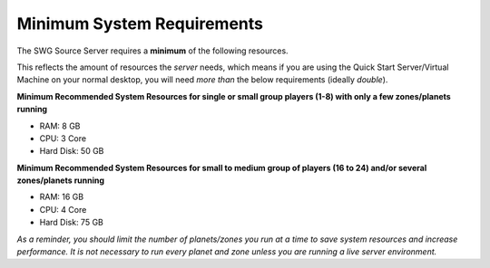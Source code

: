 Minimum System Requirements
======================================

The SWG Source Server requires a **minimum** of the following resources.

This reflects the amount of resources the *server* needs, which means if you are using the Quick Start Server/Virtual Machine on your normal desktop, you will need *more than* the below requirements (ideally *double*).

**Minimum Recommended System Resources for single or small group players (1-8) with only a few zones/planets running**

* RAM: 8 GB
* CPU: 3 Core
* Hard Disk: 50 GB

**Minimum Recommended System Resources for small to medium group of players (16 to 24) and/or several zones/planets running**

* RAM: 16 GB
* CPU: 4 Core
* Hard Disk: 75 GB

*As a reminder, you should limit the number of planets/zones you run at a time to save system resources and increase performance. It is not necessary to run every planet and zone unless you are running a live server environment.* 
